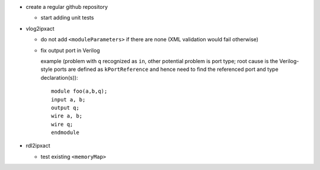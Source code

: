 - create a regular github repository

  - start adding unit tests

- vlog2ipxact

  - do not add ``<moduleParameters>`` if there are none (XML validation would fail otherwise)

  - fix output port in Verilog

    example (problem with ``q`` recognized as ``in``, other potential problem is port type; root
    cause is the Verilog-style ports are defined as ``kPortReference`` and hence need to find the
    referenced port and type declaration(s))::

        module foo(a,b,q);
        input a, b;
        output q;
        wire a, b;
        wire q;
        endmodule

- rdl2ipxact

  - test existing ``<memoryMap>``

